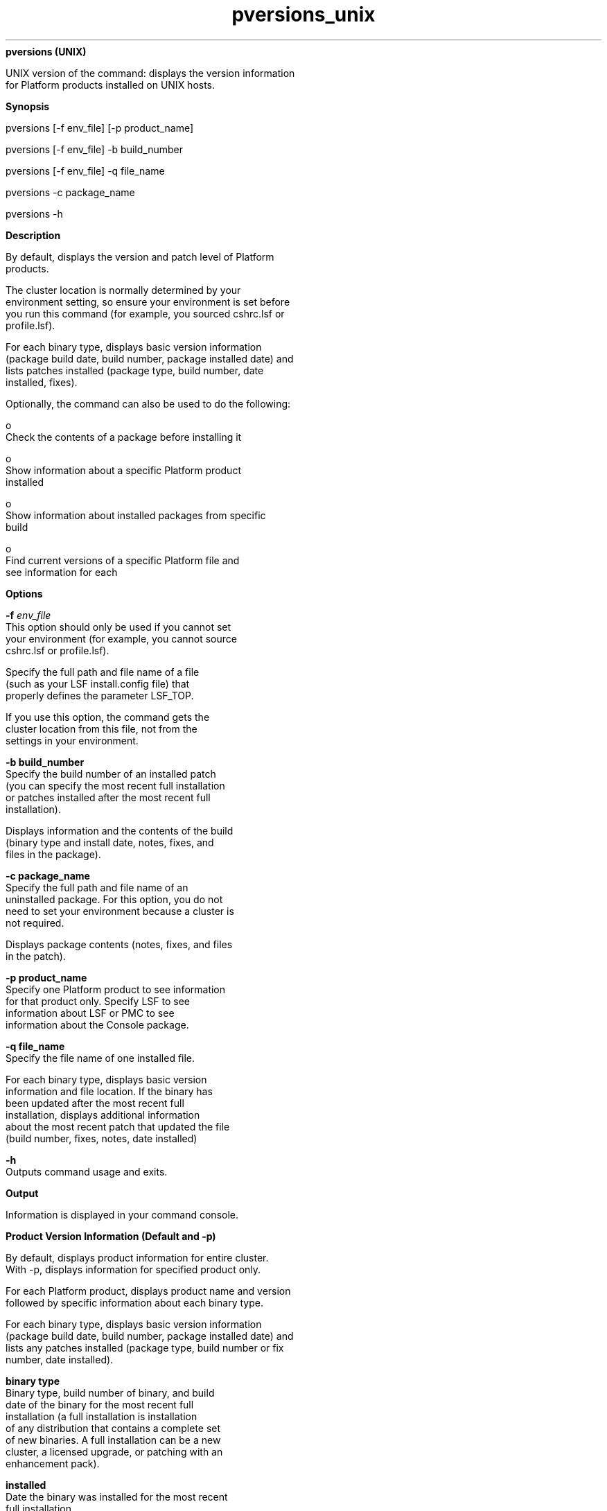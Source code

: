 
.ad l

.ll 72

.TH pversions_unix 8 September 2009" "" "Platform LSF Version 7.0.6"
.nh
\fBpversions (UNIX)\fR
.sp 2
   UNIX version of the command: displays the version information
   for Platform products installed on UNIX hosts.
.sp 2

.sp 2 .SH "Synopsis"
\fBSynopsis\fR
.sp 2
pversions [-f env_file] [-p product_name]
.sp 2
pversions [-f env_file] -b build_number
.sp 2
pversions [-f env_file] -q file_name
.sp 2
pversions -c package_name
.sp 2
pversions -h
.sp 2 .SH "Description"
\fBDescription\fR
.sp 2
   By default, displays the version and patch level of Platform
   products.
.sp 2
   The cluster location is normally determined by your
   environment setting, so ensure your environment is set before
   you run this command (for example, you sourced cshrc.lsf or
   profile.lsf).
.sp 2
   For each binary type, displays basic version information
   (package build date, build number, package installed date) and
   lists patches installed (package type, build number, date
   installed, fixes).
.sp 2
   Optionally, the command can also be used to do the following:
.sp 2
     o  
         Check the contents of a package before installing it
.sp 2
     o  
         Show information about a specific Platform product
         installed
.sp 2
     o  
         Show information about installed packages from specific
         build
.sp 2
     o  
         Find current versions of a specific Platform file and
         see information for each
.sp 2 .SH "Options"
\fBOptions\fR
.sp 2
   \fB-f \fIenv_file\fB\fR
.br
               This option should only be used if you cannot set
               your environment (for example, you cannot source
               cshrc.lsf or profile.lsf).
.sp 2
               Specify the full path and file name of a file
               (such as your LSF install.config file) that
               properly defines the parameter LSF_TOP.
.sp 2
               If you use this option, the command gets the
               cluster location from this file, not from the
               settings in your environment.
.sp 2
   \fB-b build_number\fR
.br
               Specify the build number of an installed patch
               (you can specify the most recent full installation
               or patches installed after the most recent full
               installation).
.sp 2
               Displays information and the contents of the build
               (binary type and install date, notes, fixes, and
               files in the package).
.sp 2
   \fB-c package_name\fR
.br
               Specify the full path and file name of an
               uninstalled package. For this option, you do not
               need to set your environment because a cluster is
               not required.
.sp 2
               Displays package contents (notes, fixes, and files
               in the patch).
.sp 2
   \fB-p product_name\fR
.br
               Specify one Platform product to see information
               for that product only. Specify \fRLSF\fR to see
               information about LSF or \fRPMC\fR to see
               information about the Console package.
.sp 2
   \fB-q file_name\fR
.br
               Specify the file name of one installed file.
.sp 2
               For each binary type, displays basic version
               information and file location. If the binary has
               been updated after the most recent full
               installation, displays additional information
               about the most recent patch that updated the file
               (build number, fixes, notes, date installed)
.sp 2
   \fB-h\fR
.br
               Outputs command usage and exits.
.sp 2 .SH "Output"
\fBOutput\fR
.sp 2
   Information is displayed in your command console.
.sp 2 .SH "Product Version Information (Default and -p)"
\fBProduct Version Information (Default and -p)\fR
.sp 2
   By default, displays product information for entire cluster.
   With -p, displays information for specified product only.
.sp 2
   For each Platform product, displays product name and version
   followed by specific information about each binary type.
.sp 2
   For each binary type, displays basic version information
   (package build date, build number, package installed date) and
   lists any patches installed (package type, build number or fix
   number, date installed).
.sp 2
   \fBbinary type\fR
.br
               Binary type, build number of binary, and build
               date of the binary for the most recent full
               installation (a full installation is installation
               of any distribution that contains a complete set
               of new binaries. A full installation can be a new
               cluster, a licensed upgrade, or patching with an
               enhancement pack).
.sp 2
   \fBinstalled \fR
.br
               Date the binary was installed for the most recent
               full installation.
.sp 2
   \fBpatched\fR
.br
               For each patch after the most recent full
               installation, displays fix number, build number,
               and date patch was installed. If the patch was a
               fix pack, multiple fixes are listed.
.sp 2 .SH "File Version Information (-q)"
\fBFile Version Information (-q)\fR
.sp 2
   With -q, displays information for specified file only.
.sp 2
   For each Platform product that contains the specified file,
   displays product name and version followed by specific
   information about each binary type.
.sp 2
   For each binary type that contains the specified file,
   displays basic version information and file location. If the
   binary has been updated after the most recent full
   installation, displays additional information about the most
   recent patch that updated the file (build number, fixes,
   notes, date installed).
.sp 2
   \fBbinary type\fR
.br
               Binary type, build number of binary, and build
               date of the binary for the most recent full
               installation (a full installation is any
               distribution that contains a complete set of new
               binaries. A full installation can be a new cluster
               installation, a licensed version upgrade, or
               patching with an enhancement pack).
.sp 2
   \fBinstalled \fR
.br
               Date the binary was installed for the most recent
               full installation.
.sp 2
   \fBfile\fR
.br
               Full path to the version of the file being used
               for this binary type.
.sp 2
   \fBlast patched\fR
.br
               For the last patch to update the file after the
               most recent full installation, displays build
               number and date patch was installed.
.sp 2
   \fBlast patch notes\fR
.br
               Optional. Some information provided by Platform
               for the last patch that updated the file.
.sp 2
   \fBlast patch fixes\fR
.br
               Fixes included in the last patch that updated the
               file.
.sp 2 .SH "Build Version Information (-b)"
\fBBuild Version Information (-b)\fR
.sp 2
   With -b, displays information for patches with the specified
   build number only.
.sp 2
   For each Platform product, if the product is using binaries
   from the specified build, displays product name and version
   followed by specific information about each binary type.
.sp 2
   For each binary type, displays the following:
.sp 2
   \fBbinary type\fR
.br
               Binary type, build number and build date of the
               patch.
.sp 2
   \fBinstalled \fR
.br
               Date the patch was installed.
.sp 2
   \fBnotes\fR
.br
               Optional. Some information provided by Platform
               for the build.
.sp 2
   \fBfixes\fR
.br
               Fixes included in the patch.
.sp 2
   \fBfiles\fR
.br
               Files included in the patch (not shown for a full
               distribution such as enhancement pack). Full path
               to the file installed by this patch.
.sp 2 .SH "Package Version Information (-c)"
\fBPackage Version Information (-c)\fR
.sp 2
   With -c, displays version information for a specified
   uninstalled package.
.sp 2
   \fBproduct\fR
.br
               Displays Platform product name and version.
.sp 2
   \fBbinary type\fR
.br
               Binary type, build number and build date of the
               patch.
.sp 2
   \fBnotes\fR
.br
               Optional. Some information provided by Platform
               for the build.
.sp 2
   \fBfixes\fR
.br
               Fixes included in the patch.
.sp 2
   \fBfiles\fR
.br
               Files included in the patch (not shown for a full
               distribution such as enhancement pack). Relative
               path to the file.
